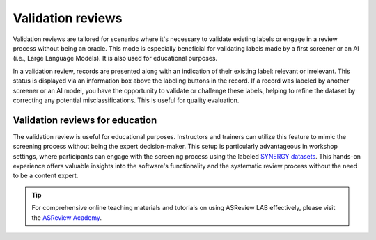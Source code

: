 Validation reviews
==================

Validation reviews are tailored for scenarios where it's necessary to validate
existing labels or engage in a review process without being an oracle. This mode
is especially beneficial for validating labels made by a first screener or an AI
(i.e., Large Language Models). It is also used for educational purposes.

In a validation review, records are presented along with an indication of their
existing label: relevant or irrelevant. This status is displayed via an
information box above the labeling buttons in the record. If a record was
labeled by another screener or an AI model, you have the opportunity to validate
or challenge these labels, helping to refine the dataset by correcting any
potential misclassifications. This is useful for quality evaluation.

.. figure:: ../../images/project_screening_validation.png
   :alt: ASReview Screening in Validation Mode

Validation reviews for education
--------------------------------

The validation review is useful for educational purposes. Instructors and
trainers can utilize this feature to mimic the screening process without being
the expert decision-maker. This setup is particularly advantageous in workshop
settings, where participants can engage with the screening process using the
labeled `SYNERGY datasets <https://github.com/asreview/synergy-dataset>`_. This
hands-on experience offers valuable insights into the software's functionality
and the systematic review process without the need to be a content expert.

.. tip::

   For comprehensive online teaching materials and tutorials on using ASReview
   LAB effectively, please visit the `ASReview Academy
   <https://asreview.github.io/asreview-academy/ASReviewLAB.html>`_.
